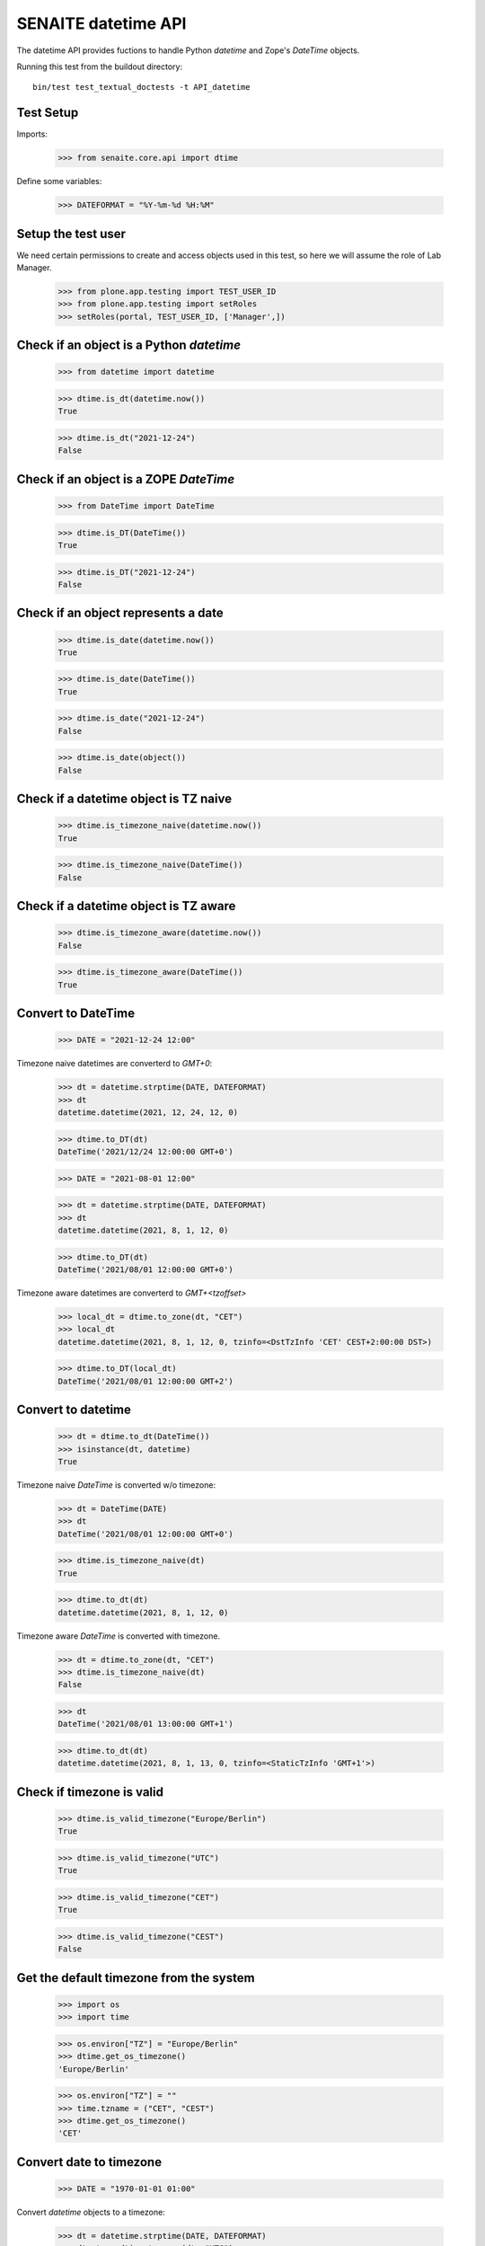 SENAITE datetime API
--------------------

The datetime API provides fuctions to handle Python `datetime` and Zope's `DateTime` objects.

Running this test from the buildout directory::

    bin/test test_textual_doctests -t API_datetime


Test Setup
..........

Imports:

    >>> from senaite.core.api import dtime

Define some variables:

    >>> DATEFORMAT = "%Y-%m-%d %H:%M"


Setup the test user
...................

We need certain permissions to create and access objects used in this test,
so here we will assume the role of Lab Manager.

    >>> from plone.app.testing import TEST_USER_ID
    >>> from plone.app.testing import setRoles
    >>> setRoles(portal, TEST_USER_ID, ['Manager',])


Check if an object is a Python `datetime`
.........................................

    >>> from datetime import datetime

    >>> dtime.is_dt(datetime.now())
    True

    >>> dtime.is_dt("2021-12-24")
    False


Check if an object is a ZOPE `DateTime`
.......................................

    >>> from DateTime import DateTime

    >>> dtime.is_DT(DateTime())
    True

    >>> dtime.is_DT("2021-12-24")
    False


Check if an object represents a date
....................................

    >>> dtime.is_date(datetime.now())
    True

    >>> dtime.is_date(DateTime())
    True

    >>> dtime.is_date("2021-12-24")
    False

    >>> dtime.is_date(object())
    False


Check if a datetime object is TZ naive
......................................

    >>> dtime.is_timezone_naive(datetime.now())
    True

    >>> dtime.is_timezone_naive(DateTime())
    False


Check if a datetime object is TZ aware
......................................

    >>> dtime.is_timezone_aware(datetime.now())
    False

    >>> dtime.is_timezone_aware(DateTime())
    True


Convert to DateTime
...................

    >>> DATE = "2021-12-24 12:00"

Timezone naive datetimes are converterd to `GMT+0`:

    >>> dt = datetime.strptime(DATE, DATEFORMAT)
    >>> dt
    datetime.datetime(2021, 12, 24, 12, 0)

    >>> dtime.to_DT(dt)
    DateTime('2021/12/24 12:00:00 GMT+0')

    >>> DATE = "2021-08-01 12:00"

    >>> dt = datetime.strptime(DATE, DATEFORMAT)
    >>> dt
    datetime.datetime(2021, 8, 1, 12, 0)

    >>> dtime.to_DT(dt)
    DateTime('2021/08/01 12:00:00 GMT+0')

Timezone aware datetimes are converterd to `GMT+<tzoffset>`

    >>> local_dt = dtime.to_zone(dt, "CET")
    >>> local_dt
    datetime.datetime(2021, 8, 1, 12, 0, tzinfo=<DstTzInfo 'CET' CEST+2:00:00 DST>)

    >>> dtime.to_DT(local_dt)
    DateTime('2021/08/01 12:00:00 GMT+2')


Convert to datetime
...................

    >>> dt = dtime.to_dt(DateTime())
    >>> isinstance(dt, datetime)
    True

Timezone naive `DateTime` is converted w/o timezone:

    >>> dt = DateTime(DATE)
    >>> dt
    DateTime('2021/08/01 12:00:00 GMT+0')

    >>> dtime.is_timezone_naive(dt)
    True

    >>> dtime.to_dt(dt)
    datetime.datetime(2021, 8, 1, 12, 0)

Timezone aware `DateTime` is converted with timezone.

    >>> dt = dtime.to_zone(dt, "CET")
    >>> dtime.is_timezone_naive(dt)
    False

    >>> dt
    DateTime('2021/08/01 13:00:00 GMT+1')

    >>> dtime.to_dt(dt)
    datetime.datetime(2021, 8, 1, 13, 0, tzinfo=<StaticTzInfo 'GMT+1'>)


Check if timezone is valid
..........................

    >>> dtime.is_valid_timezone("Europe/Berlin")
    True

    >>> dtime.is_valid_timezone("UTC")
    True

    >>> dtime.is_valid_timezone("CET")
    True

    >>> dtime.is_valid_timezone("CEST")
    False


Get the default timezone from the system
........................................

    >>> import os
    >>> import time

    >>> os.environ["TZ"] = "Europe/Berlin"
    >>> dtime.get_os_timezone()
    'Europe/Berlin'

    >>> os.environ["TZ"] = ""
    >>> time.tzname = ("CET", "CEST")
    >>> dtime.get_os_timezone()
    'CET'


Convert date to timezone
........................

    >>> DATE = "1970-01-01 01:00"

Convert `datetime` objects to a timezone:

    >>> dt = datetime.strptime(DATE, DATEFORMAT)
    >>> dt_utc = dtime.to_zone(dt, "UTC")
    >>> dt_utc
    datetime.datetime(1970, 1, 1, 1, 0, tzinfo=<UTC>)

    >>> dtime.to_zone(dt_utc, "CET")
    datetime.datetime(1970, 1, 1, 2, 0, tzinfo=<DstTzInfo 'CET' CET+1:00:00 STD>)

Convert `DateTime` objects to a timezone:

    >>> DT = DateTime(DATE)
    >>> DT_utc = dtime.to_zone(DT, "UTC")
    >>> DT_utc
    DateTime('1970/01/01 01:00:00 UTC')

    >>> dtime.to_zone(DT_utc, "CET")
    DateTime('1970/01/01 02:00:00 GMT+1')
